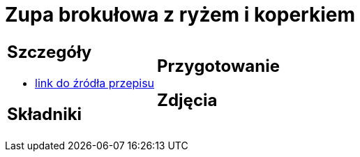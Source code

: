 = Zupa brokułowa z ryżem i koperkiem

[cols=".<a,.<a"]
[frame=none]
[grid=none]
|===
|
== Szczegóły
* https://zakochanewzupach.pl/zupa-brokulowa-z-ryzem-i-koperkiem[link do źródła przepisu]

== Składniki


|
== Przygotowanie


== Zdjęcia
|===
